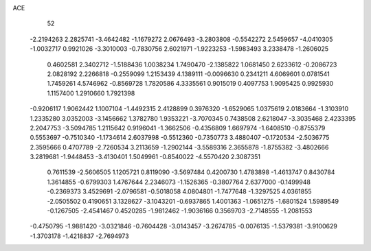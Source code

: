 ACE 
   52
  -2.2194263   2.2825741  -3.4642482  -1.1679272   2.0676493  -3.2803808
  -0.5542272   2.5459657  -4.0410305  -1.0032717   0.9921026  -3.3010003
  -0.7830756   2.6021971  -1.9223253  -1.5983493   3.2338478  -1.2606025
   0.4602581   2.3402712  -1.5188436   1.0038234   1.7490470  -2.1385822
   1.0681450   2.6233612  -0.2086723   2.0828192   2.2266818  -0.2559099
   1.2153439   4.1389111  -0.0096630   0.2341211   4.6069601   0.0781541
   1.7459261   4.5746962  -0.8569728   1.7820586   4.3335561   0.9015019
   0.4097753   1.9095425   0.9925930   1.1157400   1.2910660   1.7921398
  -0.9206117   1.9062442   1.1007104  -1.4492315   2.4128899   0.3976320
  -1.6529065   1.0375619   2.0183664  -1.3103910   1.2335280   3.0352003
  -3.1456662   1.3782780   1.9353221  -3.7070345   0.7438508   2.6218047
  -3.3035468   2.4233395   2.2047753  -3.5094785   1.2115642   0.9196041
  -1.3662506  -0.4356809   1.6697974  -1.6408510  -0.8755379   0.5553697
  -0.7510340  -1.1734614   2.6037998  -0.5512360  -0.7350773   3.4880407
  -0.1720534  -2.5036775   2.3595666   0.4707789  -2.7260534   3.2113659
  -1.2902144  -3.5589316   2.3655878  -1.8755382  -3.4802666   3.2819681
  -1.9448453  -3.4130401   1.5049961  -0.8540022  -4.5570420   2.3087351
   0.7611539  -2.5606505   1.1205721   0.8119090  -3.5697484   0.4200730
   1.4783898  -1.4613747   0.8430784   1.3614855  -0.6799303   1.4767644
   2.2346073  -1.1526365  -0.3807764   2.6377000  -0.1499948  -0.2369373
   3.4529691  -2.0796581  -0.5018058   4.0804801  -1.7477648  -1.3297525
   4.0361855  -2.0505502   0.4190651   3.1328627  -3.1043201  -0.6937865
   1.4001363  -1.0651275  -1.6801524   1.5989549  -0.1267505  -2.4541467
   0.4520285  -1.9812462  -1.9036166   0.3569703  -2.7148555  -1.2081553
  -0.4750795  -1.9881420  -3.0321846  -0.7604428  -3.0143457  -3.2674785
  -0.0076135  -1.5379381  -3.9100629  -1.3703178  -1.4218837  -2.7694973
